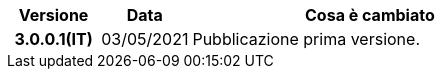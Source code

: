 
[cols="1h,1m,4m", options="header"]

|===
| Versione
| Data
| Cosa è cambiato

| 3.0.0.1(IT)
a| 03/05/2021
a| Pubblicazione prima versione.

|===
